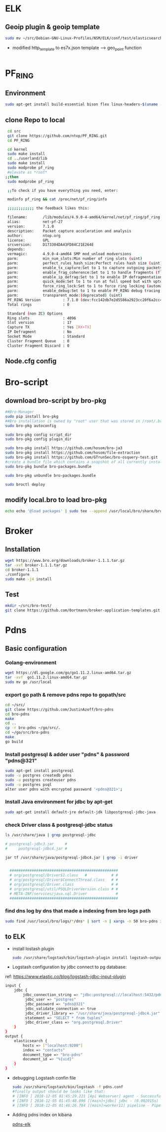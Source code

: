 
* ELK
** Geoip plugin & geoip template 

#+begin_src sh :tangle yes
sudo mv ~/src/Debian-GNU-Linux-Profiles/NSM/ELK/conf/test/elasticsearch-template-es7x.json /etc/logstash/conf.d
#+end_src
- modified http_template to es7x.json template ---> geo_point function
#+begin_src sh :tangle yes

#+end_src
* PF_RING
** Environment
#+begin_src sh :tangle yes
sudo apt-get install build-essential bison flex linux-headers-$(uname -r)
#+end_src
** clone Repo to local
#+begin_src sh :tangle yes
 cd src
 git clone https://github.com/ntop/PF_RING.git
 cd PF_RING

 cd kernel
 sudo make install
 cd ../userland/lib
 sudo make install
 sudo modprobe pf_ring
 #elevate as *root*
;;then
 sudo modprobe pf_ring

 ;;To check if you have everything you need, enter:

 modinfo pf_ring && cat /proc/net/pf_ring/info

 ;;;;;;;;;;;; the feedback likes this:

 filename:       /lib/modules/4.9.0-4-amd64/kernel/net/pf_ring/pf_ring.ko
 alias:          net-pf-27
 version:        7.1.0
 description:    Packet capture acceleration and analysis
 author:         ntop.org
 license:        GPL
 srcversion:     D173304DA43FD84C21E264E
 depends:
 vermagic:       4.9.0-4-amd64 SMP mod_unload modversions
 parm:           min_num_slots:Min number of ring slots (uint)
 parm:           perfect_rules_hash_size:Perfect rules hash size (uint)
 parm:           enable_tx_capture:Set to 1 to capture outgoing packets (uint)
 parm:           enable_frag_coherence:Set to 1 to handle fragments (flow coherence) in clusters (uint)
 parm:           enable_ip_defrag:Set to 1 to enable IP defragmentation(only rx traffic is defragmentead) (uint)
 parm:           quick_mode:Set to 1 to run at full speed but with upto one socket per interface (uint)
 parm:           force_ring_lock:Set to 1 to force ring locking (automatically enable with rss) (uint)
 parm:           enable_debug:Set to 1 to enable PF_RING debug tracing into the syslog, 2 for more verbosity (uint)
 parm:           transparent_mode:(deprecated) (uint)
 PF_RING Version          : 7.1.0 (dev:fcc142db7e2d5586a2923cc20f6a2cc4d7ebded5)
 Total rings              : 0

 Standard (non ZC) Options
 Ring slots               : 4096
 Slot version             : 17
 Capture TX               : Yes [RX+TX]
 IP Defragment            : No
 Socket Mode              : Standard
 Cluster Fragment Queue   : 0
 Cluster Fragment Discard : 0

#+end_src
** Node.cfg config
* Bro-script
** download bro-script by bro-pkg
#+begin_src sh :tangle yes
##Bro-Manager
sudo pip install bro-pkg
##Bro installation is owned by "root" user that was stored in /root/.bro-pkg
sudo bro-pkg autoconfig

sudo bro-pkg config script_dir
sudo bro-pkg config plugin_dir

sudo bro-pkg install https://github.com/hosom/bro-ja3
sudo bro-pkg install https://github.com/hosom/file-extraction
sudo bro-pkg install https://github.com/GTrunSec/bro-osquery-test.git
#create a bundle file which contains a snapshot of all currently installed packages:
sudo bro-pkg bundle bro-packages.bundle

sudo bro-pkg unbundle bro-packages.bundle

sudo broctl deploy
#+end_src
** modify local.bro to load bro-pkg
#+begin_src sh :tangle yes
echo echo '@load packages' | sudo tee --append /usr/local/bro/share/bro/site/local.bro
#+end_src
* Broker
** Installation 
#+begin_src sh :tangle yes
wget https://www.bro.org/downloads/broker-1.1.1.tar.gz
tar -xvf broker-1.1.1.tar.gz
cd broker-1.1.1
./configure
sudo make -j4 install
#+end_src
** Test
#+begin_src sh :tangle yes
mkdir ~/src/bro-test/
git clone https://github.com/0ortmann/broker-application-templates.git

#+end_src
* Pdns
** Basic configuration
*** Golang-environment
    #+begin_src sh :tangle yes
 wget https://dl.google.com/go/go1.11.2.linux-amd64.tar.gz
 tar -xvf  go1.11.2.linux-amd64.tar.gz
 sudo mv go /usr/local
    #+end_src
***  export go path & remove pdns repo to gopath/src
 #+begin_src sh 
 cd ~/src/
 git clone https://github.com/JustinAzoff/bro-pdns
 cd bro-pdns
 make
 cd ..
 cp -r bro-pdns ~/go/src/.
 cd ~/go/src/bro-pdns
 make
 go build
 #+end_src 
***  Install postgresql & adder user "pdns" & password "pdns@321"

 #+begin_src sh :tangle yes
 sudo apt-get install postgresql
 sudo -u postgres createdb pdns
 sudo -u postgres createuser pdns
 sudo -u postgres psql
 alter user pdns with encrypted password '<pdns@321>';
 #+end_src
***  Install Java environment for jdbc by apt-get
 #+begin_src sh :tangle yes
 sudo apt-get install default-jre default-jdk libpostgresql-jdbc-java
 #+end_src
***  check Driver class & postgresql-jdbc status
 #+begin_src sh :tangle yes
      ls /usr/share/java | grep postgresql-jdbc

      # postgresql-jdbc3.jar     #
      #     postgresql-jdbc4.jar #

      jar tf /usr/share/java/postgresql-jdbc4.jar | grep -i driver


        #################################################
        # org/postgresql/Driver$1.class   #           # #
        # org/postgresql/Driver$ConnectThread.class   # #
        # org/postgresql/Driver.class                 # #
        # org/postgresql/util/PSQLDriverVersion.class # #
        # META-INF/services/java.sql.Driver             #
        #################################################

 #+end_src
***  find dns log by dns that made a indexing from bro logs path
 #+begin_src sh :tangle yes
 sudo find /usr/local/bro/logs/*/dns* | sort -n | xargs -n 50 bro-pdns index
 #+end_src

** to ELK
   - install lostash plugin
     #+begin_src sh :tangle yes
sudo /usr/share/logstash/bin/logstash-plugin install logstash-output-exec logstash-input-jdbc
     #+end_src
   - Logstash configuration by jdbc connect to pg database:
   ref: https://www.elastic.co/blog/logstash-jdbc-input-plugin
 #+begin_src sh :tangle yes
   input {
       jdbc {
           jdbc_connection_string => "jdbc:postgresql://localhost:5432/pdns"
            jdbc_user => "postgres"
            jdbc_password => "pdns@321"
            jdbc_validate_connection => true
            jdbc_driver_library => "/usr/share/java/postgresql-jdbc4.jar"
            statement => "SELECT * from tuples"
            jdbc_driver_class => "org.postgresql.Driver"
       }
   }
   output {
       elasticsearch {
           hosts => ["localhost:9200"]
           index => "contacts"
           document_type => "bro-pdns"
           document_id => "%{uid}"
       }
   }
 #+end_src

 - debugging Logstash confin file
   #+begin_src sh :tangle yes
     sudo /usr/share/logstash/bin/logstash -f pdns.conf
     #finally output should be looks like that:
     # [INFO ] 2018-12-05 01:45:29.221 [Api Webserver] agent - Successfully started Logstash API endpoint {:port=>9601}
     # [INFO ] 2018-12-05 01:45:48.096 [[main]<jdbc] jdbc - (0.002015s) SELECT * from tuples
     # [INFO ] 2018-12-05 01:46:26.784 [[main]>worker11] pipeline - Pipeline has terminated {:pipeline_id=>"main", :thread=>"#<Thread:0x7c052ede run>"}
   #+end_src

- Adding pdns index on kibana
 #+ATTR_ORG: :width 700
 #+ATTR_LATEX: :width 7in
 #+ATTR_HTML: :width 700
  [[file:image/pdns_elk.jpg][pdns-elk]]


